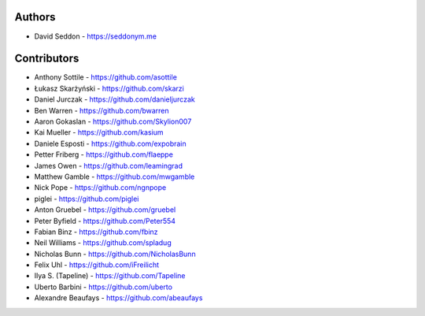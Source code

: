 
Authors
=======

* David Seddon - https://seddonym.me


Contributors
============

* Anthony Sottile - https://github.com/asottile
* Łukasz Skarżyński - https://github.com/skarzi
* Daniel Jurczak - https://github.com/danieljurczak
* Ben Warren - https://github.com/bwarren
* Aaron Gokaslan - https://github.com/Skylion007
* Kai Mueller - https://github.com/kasium
* Daniele Esposti - https://github.com/expobrain
* Petter Friberg - https://github.com/flaeppe
* James Owen - https://github.com/leamingrad
* Matthew Gamble - https://github.com/mwgamble
* Nick Pope - https://github.com/ngnpope
* piglei - https://github.com/piglei
* Anton Gruebel - https://github.com/gruebel
* Peter Byfield - https://github.com/Peter554
* Fabian Binz - https://github.com/fbinz
* Neil Williams - https://github.com/spladug
* Nicholas Bunn - https://github.com/NicholasBunn
* Felix Uhl - https://github.com/iFreilicht
* Ilya S. (Tapeline) - https://github.com/Tapeline
* Uberto Barbini - https://github.com/uberto
* Alexandre Beaufays - https://github.com/abeaufays
